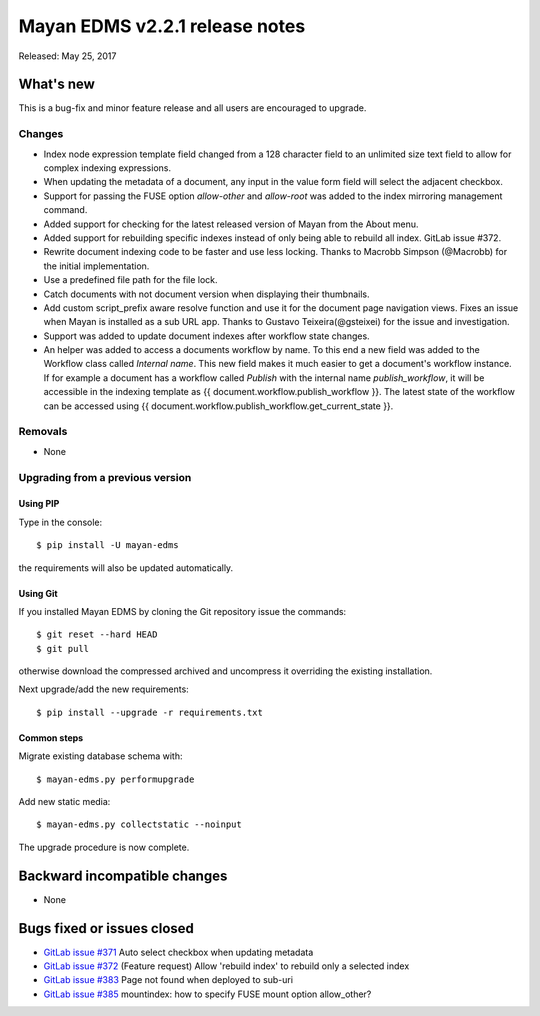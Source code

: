 ===============================
Mayan EDMS v2.2.1 release notes
===============================

Released: May 25, 2017

What's new
==========

This is a bug-fix and minor feature release and all users are encouraged to
upgrade.

Changes
-------------
- Index node expression template field changed from a 128 character field to an
  unlimited size text field to allow for complex indexing expressions.
- When updating the metadata of a document, any input in the value form field
  will select the adjacent checkbox.
- Support for passing the FUSE option `allow-other` and `allow-root` was added
  to the index mirroring management command.
- Added support for checking for the latest released version of Mayan from the
  About menu.
- Added support for rebuilding specific indexes instead of only being able to
  rebuild all index. GitLab issue #372.
- Rewrite document indexing code to be faster and use less locking. Thanks to
  Macrobb Simpson (@Macrobb) for the initial implementation.
- Use a predefined file path for the file lock.
- Catch documents with not document version when displaying their thumbnails.
- Add custom script_prefix aware resolve function and use it for the
  document page navigation views. Fixes an issue when Mayan is installed
  as a sub URL app. Thanks to Gustavo Teixeira(@gsteixei) for the issue and
  investigation.
- Support was added to update document indexes after workflow state changes.
- An helper was added to access a documents workflow by name. To this end
  a new field was added to the Workflow class called `Internal name`.
  This new field makes it much easier to get a document's workflow instance.
  If for example a document has a workflow called `Publish` with the internal
  name `publish_workflow`, it will be accessible in the indexing template as
  {{ document.workflow.publish_workflow }}. The latest state of the workflow
  can be accessed using {{ document.workflow.publish_workflow.get_current_state }}.

Removals
--------
* None

Upgrading from a previous version
---------------------------------

Using PIP
~~~~~~~~~

Type in the console::

    $ pip install -U mayan-edms

the requirements will also be updated automatically.

Using Git
~~~~~~~~~

If you installed Mayan EDMS by cloning the Git repository issue the commands::

    $ git reset --hard HEAD
    $ git pull

otherwise download the compressed archived and uncompress it overriding the
existing installation.

Next upgrade/add the new requirements::

    $ pip install --upgrade -r requirements.txt

Common steps
~~~~~~~~~~~~

Migrate existing database schema with::

    $ mayan-edms.py performupgrade

Add new static media::

    $ mayan-edms.py collectstatic --noinput

The upgrade procedure is now complete.


Backward incompatible changes
=============================

* None

Bugs fixed or issues closed
===========================

* `GitLab issue #371 <https://gitlab.com/mayan-edms/mayan-edms/issues/371>`_ Auto select checkbox when updating metadata
* `GitLab issue #372 <https://gitlab.com/mayan-edms/mayan-edms/issues/372>`_ (Feature request) Allow 'rebuild index' to rebuild only a selected index
* `GitLab issue #383 <https://gitlab.com/mayan-edms/mayan-edms/issues/383>`_ Page not found when deployed to sub-uri
* `GitLab issue #385 <https://gitlab.com/mayan-edms/mayan-edms/issues/385>`_ mountindex: how to specify FUSE mount option allow_other?

.. _PyPI: https://pypi.python.org/pypi/mayan-edms/

